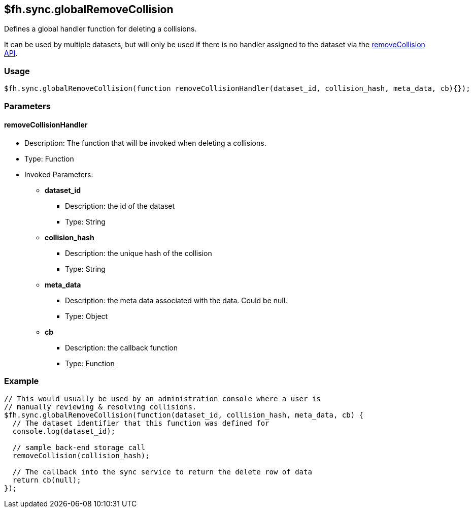 [[fh-sync-globalremovecollision]]
== $fh.sync.globalRemoveCollision

Defines a global handler function for deleting a collisions.

It can be used by multiple datasets, but will only be used if there is no handler assigned to the dataset via the link:./removeCollision.adoc[removeCollision API].

=== Usage

[source,javascript]
----
$fh.sync.globalRemoveCollision(function removeCollisionHandler(dataset_id, collision_hash, meta_data, cb){});
----

=== Parameters

==== removeCollisionHandler
* Description: The function that will be invoked when deleting a collisions.
* Type: Function
* Invoked Parameters:
** *dataset_id*
*** Description: the id of the dataset
*** Type: String
** *collision_hash*
*** Description: the unique hash of the collision
*** Type: String
** *meta_data*
*** Description: the meta data associated with the data. Could be null.
*** Type: Object
** *cb*
*** Description: the callback function
*** Type: Function

=== Example

[source,javascript]
----
// This would usually be used by an administration console where a user is
// manually reviewing & resolving collisions.
$fh.sync.globalRemoveCollision(function(dataset_id, collision_hash, meta_data, cb) {
  // The dataset identifier that this function was defined for
  console.log(dataset_id);

  // sample back-end storage call
  removeCollision(collision_hash);

  // The callback into the sync service to return the delete row of data
  return cb(null);
});
----